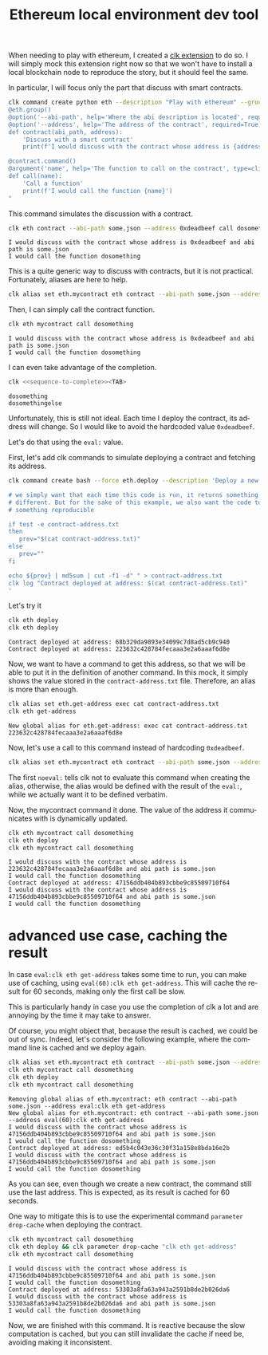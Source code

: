 :PROPERTIES:
:ID:       cd599835-d6ac-4970-8f7f-34d82068ef4b
:END:
#+TITLE: Ethereum local environment dev tool
#+language: en
#+EXPORT_FILE_NAME: ./ethereum_local_environment_dev_tool.md

#+CALL: ../../lp.org:check-result()

#+name: init
#+BEGIN_SRC bash :results none :exports none :session cd599835-d6ac-4970-8f7f-34d82068ef4b
  . ./sandboxing.sh
#+END_SRC

When needing to play with ethereum, I created a [[https://github.com/clk-project/clk_extension_eth][clk extension]] to do so. I will
simply mock this extension right now so that we won't have to install a local
blockchain node to reproduce the story, but it should feel the same.

In particular, I will focus only the part that discuss with smart contracts.

#+NAME: install_eth
#+BEGIN_SRC bash :results none :exports code :session cd599835-d6ac-4970-8f7f-34d82068ef4b
  clk command create python eth --description "Play with ethereum" --group --body "
  @eth.group()
  @option('--abi-path', help='Where the abi description is located', required=True)
  @option('--address', help='The address of the contract', required=True)
  def contract(abi_path, address):
      'Discuss with a smart contract'
      print(f'I would discuss with the contract whose address is {address} and abi path is {abi_path}')

  @contract.command()
  @argument('name', help='The function to call on the contract', type=click.Choice(['dosomething', 'dosomethingelse']))
  def call(name):
      'Call a function'
      print(f'I would call the function {name}')
  "
#+END_SRC

This command simulates the discussion with a contract.

#+NAME: call_some
#+BEGIN_SRC bash :results verbatim :exports both :session cd599835-d6ac-4970-8f7f-34d82068ef4b :cache yes
  clk eth contract --abi-path some.json --address 0xdeadbeef call dosomething
#+END_SRC

#+RESULTS[cd08c81501ae183779f3da85c519de9bc91be413]: call_some
: I would discuss with the contract whose address is 0xdeadbeef and abi path is some.json
: I would call the function dosomething

This is a quite generic way to discuss with contracts, but it is not
practical. Fortunately, aliases are here to help.

#+NAME: create_alias
#+BEGIN_SRC bash :results none :exports code :session cd599835-d6ac-4970-8f7f-34d82068ef4b
  clk alias set eth.mycontract eth contract --abi-path some.json --address 0xdeadbeef
#+END_SRC

Then, I can simply call the contract function.

#+NAME: call_alias
#+BEGIN_SRC bash :results verbatim :exports both :session cd599835-d6ac-4970-8f7f-34d82068ef4b :cache yes
  clk eth mycontract call dosomething
#+END_SRC

#+RESULTS[02c56cb284626fd8e3f8c2dd2579ba88ad84d5f8]: call_alias
: I would discuss with the contract whose address is 0xdeadbeef and abi path is some.json
: I would call the function dosomething

I can even take advantage of the completion.

#+NAME: sequence-to-complete
#+BEGIN_SRC bash :results none :exports none
  eth mycontract call do
#+END_SRC

#+NAME: show_completion
#+BEGIN_SRC bash :results none :exports code :noweb yes
  clk <<sequence-to-complete>><TAB>
#+END_SRC

#+NAME: try_completion
#+BEGIN_SRC bash :results verbatim :exports results :session cd599835-d6ac-4970-8f7f-34d82068ef4b :noweb yes :cache yes
  clk completion try --remove-bash-formatting --last <<sequence-to-complete>>
#+END_SRC

#+RESULTS[8ceea5ac46078280efe78c0fbef88aed032564fa]: try_completion
: dosomething
: dosomethingelse

Unfortunately, this is still not ideal. Each time I deploy the contract, its
address will change. So I would like to avoid the hardcoded value ~0xdeadbeef~.

Let's do that using the ~eval:~ value.

First, let's add clk commands to simulate deploying a contract and fetching its
address.

#+NAME: deploy
#+BEGIN_SRC bash :results none :exports code :session cd599835-d6ac-4970-8f7f-34d82068ef4b
  clk command create bash --force eth.deploy --description 'Deploy a new contract, save its address locally' --body '

  # we simply want that each time this code is run, it returns something
  # different. But for the sake of this example, we also want the code to return
  # something reproducible

  if test -e contract-address.txt
  then
     prev="$(cat contract-address.txt)"
  else
     prev=""
  fi

  echo ${prev} | md5sum | cut -f1 -d" " > contract-address.txt
  clk log "Contract deployed at address: $(cat contract-address.txt)"
  '
#+END_SRC

Let's try it

#+NAME: try_deploy
#+BEGIN_SRC bash :results verbatim :exports both :session cd599835-d6ac-4970-8f7f-34d82068ef4b :cache yes 
  clk eth deploy
  clk eth deploy
#+END_SRC

#+RESULTS[d034e786578a62a4d8546e9fbc0d56411ba878ad]: try_deploy
: Contract deployed at address: 68b329da9893e34099c7d8ad5cb9c940
: Contract deployed at address: 223632c428784fecaaa3e2a6aaaf6d8e

Now, we want to have a command to get this address, so that we will be able to
put it in the definition of another command. In this mock, it simply shows the
value stored in the ~contract-address.txt~ file. Therefore, an alias is more
than enough.

#+NAME: get-address
#+BEGIN_SRC bash :results verbatim :exports both :session cd599835-d6ac-4970-8f7f-34d82068ef4b :cache yes
  clk alias set eth.get-address exec cat contract-address.txt
  clk eth get-address
#+END_SRC

#+RESULTS[951a5fd3425ed87a32114c6ce6225fb3ada0b9a4]: get-address
: New global alias for eth.get-address: exec cat contract-address.txt
: 223632c428784fecaaa3e2a6aaaf6d8e

Now, let's use a call to this command instead of hardcoding ~0xdeadbeef~.

#+NAME: use_eval
#+BEGIN_SRC bash :results none :exports code :session cd599835-d6ac-4970-8f7f-34d82068ef4b
  clk alias set eth.mycontract eth contract --abi-path some.json --address "noeval:eval:clk eth get-address"
#+END_SRC

The first ~noeval:~ tells clk not to evaluate this command when creating the
alias, otherwise, the alias would be defined with the result of the ~eval:~,
while we actually want it to be defined verbatim.

Now, the mycontract command it done. The value of the address it communicates
with is dynamically updated.

#+NAME: try-command-with-eval
#+BEGIN_SRC bash :results verbatim :exports both :session cd599835-d6ac-4970-8f7f-34d82068ef4b :cache yes
  clk eth mycontract call dosomething
  clk eth deploy
  clk eth mycontract call dosomething
#+END_SRC

#+RESULTS[11227f97ebd36264b54a4de780500413a583c3ed]: try-command-with-eval
: I would discuss with the contract whose address is 223632c428784fecaaa3e2a6aaaf6d8e and abi path is some.json
: I would call the function dosomething
: Contract deployed at address: 47156ddb404b893cbbe9c85509710f64
: I would discuss with the contract whose address is 47156ddb404b893cbbe9c85509710f64 and abi path is some.json
: I would call the function dosomething

* advanced use case, caching the result
  :PROPERTIES:
  :CUSTOM_ID: e909c8aa-34f1-499c-b789-2581ec67e4f2
  :END:

  In case ~eval:clk eth get-address~ takes some time to run, you can make use of
  caching, using ~eval(60):clk eth get-address~. This will cache the result for 60
  seconds, making only the first call be slow.


  This is particularly handy in case you use the completion of clk a lot and are
  annoying by the time it may take to answer.

  Of course, you might object that, because the result is cached, we could be out
  of sync. Indeed, let's consider the following example, where the command line is
  cached and we deploy again.

  #+NAME: issue-using-with-cache
  #+BEGIN_SRC bash :results verbatim :exports both :session cd599835-d6ac-4970-8f7f-34d82068ef4b :cache yes
    clk alias set eth.mycontract eth contract --abi-path some.json --address "noeval:eval(60):clk eth get-address"
    clk eth mycontract call dosomething
    clk eth deploy
    clk eth mycontract call dosomething
  #+END_SRC

  #+RESULTS[c5577dd3830533db1bd7de78a528c5e966a21b5d]: issue-using-with-cache
  : Removing global alias of eth.mycontract: eth contract --abi-path some.json --address eval:clk eth get-address
  : New global alias for eth.mycontract: eth contract --abi-path some.json --address eval(60):clk eth get-address
  : I would discuss with the contract whose address is 47156ddb404b893cbbe9c85509710f64 and abi path is some.json
  : I would call the function dosomething
  : Contract deployed at address: ed5b4c043e36c30f31a158e8bda16e2b
  : I would discuss with the contract whose address is 47156ddb404b893cbbe9c85509710f64 and abi path is some.json
  : I would call the function dosomething

  As you can see, even though we create a new contract, the command still use the
  last address. This is expected, as its result is cached for 60 seconds.

  One way to mitigate this is to use the experimental command ~parameter drop-cache~ when deploying the contract.

  #+NAME: dropping-the-cache-when-deploying
  #+BEGIN_SRC bash :results verbatim :exports both :session cd599835-d6ac-4970-8f7f-34d82068ef4b :cache yes
    clk eth mycontract call dosomething
    clk eth deploy && clk parameter drop-cache "clk eth get-address"
    clk eth mycontract call dosomething
  #+END_SRC

  #+RESULTS[5a71ab66a8901f54db75bbb3fd4e0e99a067e3d0]: dropping-the-cache-when-deploying
  : I would discuss with the contract whose address is 47156ddb404b893cbbe9c85509710f64 and abi path is some.json
  : I would call the function dosomething
  : Contract deployed at address: 53303a8fa63a943a2591b8de2b026da6
  : I would discuss with the contract whose address is 53303a8fa63a943a2591b8de2b026da6 and abi path is some.json
  : I would call the function dosomething

  Now, we are finished with this command. It is reactive because the slow
  computation is cached, but you can still invalidate the cache if need be,
  avoiding making it inconsistent.

  #+NAME: test
  #+BEGIN_SRC bash :results none :exports none :noweb yes :shebang "#!/bin/bash -eu" :tangle ../../tests/use_cases/ethereum_local_environment_dev_tool.sh
    <<init>>

    <<install_eth>>

    check-result(call_some)

    <<create_alias>>

    check-result(call_alias)

    check-result(try_completion)

    <<deploy>>

    check-result(try_deploy)

    check-result(get-address)

    <<use_eval>>

    check-result(try-command-with-eval)

    check-result(issue-using-with-cache)

    check-result(dropping-the-cache-when-deploying)
  #+END_SRC
